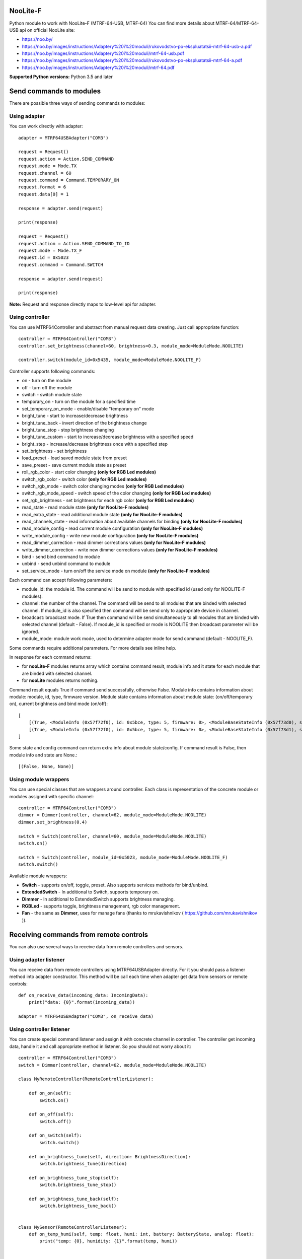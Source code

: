 NooLite-F
=========

Python module to work with NooLite-F (MTRF-64-USB, MTRF-64)
You can find more details about MTRF-64/MTRF-64-USB api on official NooLite site:

* https://noo.by/
* https://noo.by/images/instructions/Adaptery%20i%20moduli/rukovodstvo-po-ekspluatatsii-mtrf-64-usb-a.pdf
* https://noo.by/images/instructions/Adaptery%20i%20moduli/mtrf-64-usb.pdf
* https://noo.by/images/instructions/Adaptery%20i%20moduli/rukovodstvo-po-ekspluatatsii-mtrf-64-a.pdf
* https://noo.by/images/instructions/Adaptery%20i%20moduli/mtrf-64.pdf

**Supported Python versions:** Python 3.5 and later

Send commands to modules
========================

There are possible three ways of sending commands to modules:


Using adapter
-------------
You can work directly with adapter::

    adapter = MTRF64USBAdapter("COM3")

    request = Request()
    request.action = Action.SEND_COMMAND
    request.mode = Mode.TX
    request.channel = 60
    request.command = Command.TEMPORARY_ON
    request.format = 6
    request.data[0] = 1

    response = adapter.send(request)

    print(response)

    request = Request()
    request.action = Action.SEND_COMMAND_TO_ID
    request.mode = Mode.TX_F
    request.id = 0x5023
    request.command = Command.SWITCH

    response = adapter.send(request)

    print(response)


**Note:** Request and response directly maps to low-level api for adapter.


Using controller
----------------

You can use MTRF64Controller and abstract from manual request data creating. Just call appropriate function::

    controller = MTRF64Controller("COM3")
    controller.set_brightness(channel=60, brightness=0.3, module_mode=ModuleMode.NOOLITE)

    controller.switch(module_id=0x5435, module_mode=ModuleMode.NOOLITE_F)


Controller supports following commands:

* on - turn on the module
* off - turn off the module
* switch - switch module state

* temporary_on - turn on the module for a specified time
* set_temporary_on_mode - enable/disable "temporary on" mode

* bright_tune - start to increase/decrease brightness
* bright_tune_back - invert direction of the brightness change
* bright_tune_stop - stop brightness changing
* bright_tune_custom - start to increase/decrease brightness with a specified speed
* bright_step - increase/decrease brightness once with a specified step
* set_brightness - set brightness

* load_preset - load saved module state from preset
* save_preset - save current module state as preset

* roll_rgb_color - start color changing **(only for RGB Led modules)**
* switch_rgb_color - switch color  **(only for RGB Led modules)**
* switch_rgb_mode - switch color changing modes **(only for RGB Led modules)**
* switch_rgb_mode_speed - switch speed of the color changing **(only for RGB Led modules)**
* set_rgb_brightness - set brightness for each rgb color **(only for RGB Led modules)**

* read_state - read module state **(only for NooLite-F modules)**
* read_extra_state - read additional module state **(only for NooLite-F modules)**
* read_channels_state - read information about available channels for binding **(only for NooLite-F modules)**

* read_module_config - read current module configuration **(only for NooLite-F modules)**
* write_module_config - write new module configuration **(only for NooLite-F modules)**

* read_dimmer_correction - read dimmer corrections values **(only for NooLite-F modules)**
* write_dimmer_correction - write new dimmer corrections values **(only for NooLite-F modules)**

* bind - send bind command to module
* unbind - send unbind command to module
* set_service_mode - turn on/off the service mode on module **(only for NooLite-F modules)**

Each command can accept following parameters:

- module_id: the module id. The command will be send to module with specified id (used only for NOOLITE-F modules).
- channel: the number of the channel. The command will be send to all modules that are binded with selected channel. If module_id is also specified then command will be send only to appropriate device in channel.
- broadcast: broadcast mode. If True then command will be send simultaneously to all modules that are binded with selected channel (default - False). If module_id is specified or mode is NOOLITE then broadcast parameter will be ignored.
- module_mode: module work mode, used to determine adapter mode for send command (default - NOOLITE_F).

Some commands require additional parameters. For more details see inline help.


In response for each command returns:

* for **nooLite-F** modules returns array which contains command result, module info and it state for each module that are binded with selected channel.
* for **nooLite** modules returns nothing.

Command result equals True if command send successfully, otherwise False. Module info contains information about module: module, id, type, firmware version. Module state contains information about module state: (on/off/temporary on), current brightness and bind mode (on/off)::

    [
        [(True, <ModuleInfo (0x57f72f0), id: 0x5bce, type: 5, firmware: 0>, <ModuleBaseStateInfo (0x57f73d0), state: ModuleState.ON, brightness: 0.050980392156862744, service mode: ServiceModeState.BIND_OFF>)],
        [(True, <ModuleInfo (0x57f72f0), id: 0x5bce, type: 5, firmware: 0>, <ModuleBaseStateInfo (0x57f73d1), state: ModuleState.ON, brightness: 0.050980392156862744, service mode: ServiceModeState.BIND_OFF>)]
    ]

Some state and config command can return extra info about module state/config.
If command result is False, then module info and state are None.::

    [(False, None, None)]


Using module wrappers
---------------------
You can use special classes that are wrappers around controller. Each class is representation of the
concrete module or modules assigned with specific channel::

    controller = MTRF64Controller("COM3")
    dimmer = Dimmer(controller, channel=62, module_mode=ModuleMode.NOOLITE)
    dimmer.set_brightness(0.4)

    switch = Switch(controller, channel=60, module_mode=ModuleMode.NOOLITE)
    switch.on()

    switch = Switch(controller, module_id=0x5023, module_mode=ModuleMode.NOOLITE_F)
    switch.switch()


Available module wrappers:

* **Switch** - supports on/off, toggle, preset. Also supports services methods for bind/unbind.
* **ExtendedSwitch** - In additional to Switch, supports temporary on.
* **Dimmer** - In additional to ExtendedSwitch supports brightness managing.
* **RGBLed** - supports toggle, brightness management, rgb color management.
* **Fan** - the same as **Dimmer**, uses for manage fans (thanks to mrukavishnikov ( https://github.com/mrukavishnikov )).

Receiving commands from remote controls
=======================================

You can also use several ways to receive data from remote controllers and sensors.


Using adapter listener
----------------------

You can receive data from remote controllers using MTRF64USBAdapter directly. For it you should pass a listener method into adapter constructor.
This method will be call each time when adapter get data from sensors or remote controls::

    def on_receive_data(incoming_data: IncomingData):
        print("data: {0}".format(incoming_data))

    adapter = MTRF64USBAdapter("COM3", on_receive_data)


Using controller listener
-------------------------

You can create special command listener and assign it with concrete channel in controller. The controller get incoming data, handle it and call appropriate method in listener.
So you should not worry about it::

    controller = MTRF64Controller("COM3")
    switch = Dimmer(controller, channel=62, module_mode=ModuleMode.NOOLITE)

    class MyRemoteController(RemoteControllerListener):

        def on_on(self):
            switch.on()

        def on_off(self):
            switch.off()

        def on_switch(self):
            switch.switch()

        def on_brightness_tune(self, direction: BrightnessDirection):
            switch.brightness_tune(direction)

        def on_brightness_tune_stop(self):
            switch.brightness_tune_stop()

        def on_brightness_tune_back(self):
            switch.brightness_tune_back()


    class MySensor(RemoteControllerListener):
        def on_temp_humi(self, temp: float, humi: int, battery: BatteryState, analog: float):
            print("temp: {0}, humidity: {1}".format(temp, humi))


    remoteController = MyRemoteController()
    sensor = MySensor()

    controller.add_listener(1, remoteController)
    controller.add_listener(2, sensor)
    
    while True:
        sleep(60)


Using sensor wrappers
---------------------

And in the end you can use a special wrappers around Controller and RemoteControllerListener. Just create it, set channel and appropriate listeners::

    def on_temp(temp, humi, battery, analog):
        print("temp: {0}, humi: {1}, battery_state: {2}, analog: {3}".format(temp, humi, battery, analog))

    def on_battery():
        print("battery")

    def on_switch():
        print("switch")

    def on_tune_back():
        print("tune back")

    def on_tune_stop():
        print("tune stop")

    def on_roll_color():
        print("roll color")

    def on_switch_color():
        print("switch color")

    def on_switch_mode():
        print("switch mode")

    def on_switch_speed():
        print("switch speed")


    controller = MTRF64Controller("COM3")

    tempSensor = TempHumiSensor(controller, 9, on_temp, on_battery)
    rgb = RGBRemoteController(controller, 63, on_switch, on_tune_back, on_tune_stop, on_roll_color, on_switch_color, on_switch_mode, on_switch_speed, on_battery)

    while True:
        sleep(60)


Available wrappers:

* **TempHumiSensor** - supports receiving data from temperature and humidity sensors.
* **MotionSensor** - supports receiving data from motion sensor.
* **BinarySensor** - supports receiving data from wet and opening sensor.
* **RemoteController** - supports receiving commands from standard NooLite remote controllers.
* **RGBRemoteController** - supports receiving commands from RGB Remote controller.


Note
====

Tested with MTRF-64-USB adapter and modules:

* SLF-1-300 (NooLite-F, switch module)
* SRF-1-3000 (NooLite-F, smart power socket)
* SD-1-180 (NooLite, RGB Module)
* SU-1-500 (NooLite, switch module)
* SUF-1-300 (NooLite-F, switch module)
* PM112 (NooLite, motion sensor)
* PT111 (NooLite, temperature and humidity sensor)
* PB211 (NooLite, remote controller)
* PK315 (Noolite, remote controller)
* PU112-2 (NooLite, RGB remote controller)


Breaking changes:
=================

v0.1.0
------

* change parameters order in TempHumi sensor callback from *(temp, humi, battery, analog)* to *(temp, humi, analog, battery)*